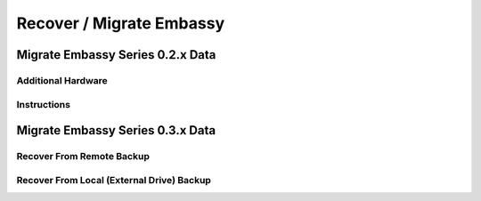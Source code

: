 .. _recover:

=========================
Recover / Migrate Embassy
=========================

.. _recover-02x:

Migrate Embassy Series 0.2.x Data
---------------------------------

Additional Hardware
...................

Instructions
............

.. _recover-03x:

Migrate Embassy Series 0.3.x Data
---------------------------------

Recover From Remote Backup
..........................

Recover From Local (External Drive) Backup
..........................................
